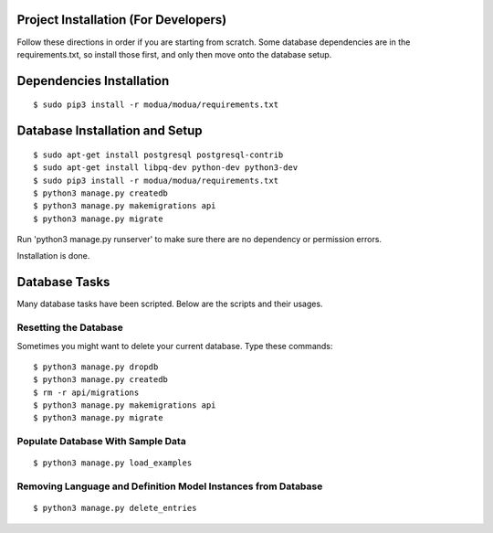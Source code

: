 Project Installation (For Developers)
=====================================

Follow these directions in order if you are starting from scratch.  Some database dependencies are in the
requirements.txt, so install those first, and only then move onto the database setup.


Dependencies Installation
=========================

::

$ sudo pip3 install -r modua/modua/requirements.txt


Database Installation and Setup
===============================

::

$ sudo apt-get install postgresql postgresql-contrib
$ sudo apt-get install libpq-dev python-dev python3-dev
$ sudo pip3 install -r modua/modua/requirements.txt
$ python3 manage.py createdb
$ python3 manage.py makemigrations api
$ python3 manage.py migrate


Run 'python3 manage.py runserver' to make sure there are no dependency or permission errors.

Installation is done.


.. NOTE:
    `python3 manage.py createdb` will create the database and create the user/password used by MODUA's specs.


Database Tasks
==============

Many database tasks have been scripted.  Below are the scripts and their usages.


Resetting the Database
----------------------

Sometimes you might want to delete your current database.  Type these commands::

$ python3 manage.py dropdb
$ python3 manage.py createdb
$ rm -r api/migrations
$ python3 manage.py makemigrations api
$ python3 manage.py migrate

Populate Database With Sample Data
----------------------------------

::

$ python3 manage.py load_examples


Removing Language and Definition Model Instances from Database
--------------------------------------------------------------

::

$ python3 manage.py delete_entries
